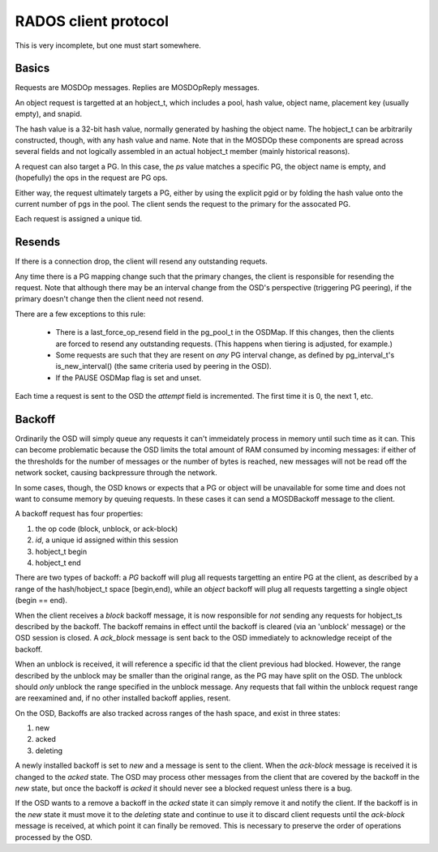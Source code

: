 RADOS client protocol
=====================

This is very incomplete, but one must start somewhere.

Basics
------

Requests are MOSDOp messages.  Replies are MOSDOpReply messages.

An object request is targetted at an hobject_t, which includes a pool,
hash value, object name, placement key (usually empty), and snapid.

The hash value is a 32-bit hash value, normally generated by hashing
the object name.  The hobject_t can be arbitrarily constructed,
though, with any hash value and name.  Note that in the MOSDOp these
components are spread across several fields and not logically
assembled in an actual hobject_t member (mainly historical reasons).

A request can also target a PG.  In this case, the *ps* value matches
a specific PG, the object name is empty, and (hopefully) the ops in
the request are PG ops.

Either way, the request ultimately targets a PG, either by using the
explicit pgid or by folding the hash value onto the current number of
pgs in the pool.  The client sends the request to the primary for the
assocated PG.

Each request is assigned a unique tid.

Resends
-------

If there is a connection drop, the client will resend any outstanding
requets.

Any time there is a PG mapping change such that the primary changes,
the client is responsible for resending the request.  Note that
although there may be an interval change from the OSD's perspective
(triggering PG peering), if the primary doesn't change then the client
need not resend.

There are a few exceptions to this rule:

 * There is a last_force_op_resend field in the pg_pool_t in the
   OSDMap.  If this changes, then the clients are forced to resend any
   outstanding requests. (This happens when tiering is adjusted, for
   example.)
 * Some requests are such that they are resent on *any* PG interval
   change, as defined by pg_interval_t's is_new_interval() (the same
   criteria used by peering in the OSD).
 * If the PAUSE OSDMap flag is set and unset.

Each time a request is sent to the OSD the *attempt* field is incremented. The
first time it is 0, the next 1, etc.

Backoff
-------

Ordinarily the OSD will simply queue any requests it can't immeidately
process in memory until such time as it can.  This can become
problematic because the OSD limits the total amount of RAM consumed by
incoming messages: if either of the thresholds for the number of
messages or the number of bytes is reached, new messages will not be
read off the network socket, causing backpressure through the network.

In some cases, though, the OSD knows or expects that a PG or object
will be unavailable for some time and does not want to consume memory
by queuing requests.  In these cases it can send a MOSDBackoff message
to the client.

A backoff request has four properties:

#. the op code (block, unblock, or ack-block)
#. *id*, a unique id assigned within this session
#. hobject_t begin
#. hobject_t end

There are two types of backoff: a *PG* backoff will plug all requests
targetting an entire PG at the client, as described by a range of the
hash/hobject_t space [begin,end), while an *object* backoff will plug
all requests targetting a single object (begin == end).

When the client receives a *block* backoff message, it is now
responsible for *not* sending any requests for hobject_ts described by
the backoff.  The backoff remains in effect until the backoff is
cleared (via an 'unblock' message) or the OSD session is closed.  A
*ack_block* message is sent back to the OSD immediately to acknowledge
receipt of the backoff.

When an unblock is
received, it will reference a specific id that the client previous had
blocked.  However, the range described by the unblock may be smaller
than the original range, as the PG may have split on the OSD.  The unblock
should *only* unblock the range specified in the unblock message.  Any requests
that fall within the unblock request range are reexamined and, if no other
installed backoff applies, resent.

On the OSD, Backoffs are also tracked across ranges of the hash space, and
exist in three states:

#. new
#. acked
#. deleting

A newly installed backoff is set to *new* and a message is sent to the
client.  When the *ack-block* message is received it is changed to the
*acked* state.  The OSD may process other messages from the client that
are covered by the backoff in the *new* state, but once the backoff is
*acked* it should never see a blocked request unless there is a bug.

If the OSD wants to a remove a backoff in the *acked* state it can
simply remove it and notify the client.  If the backoff is in the
*new* state it must move it to the *deleting* state and continue to
use it to discard client requests until the *ack-block* message is
received, at which point it can finally be removed.  This is necessary to
preserve the order of operations processed by the OSD.
